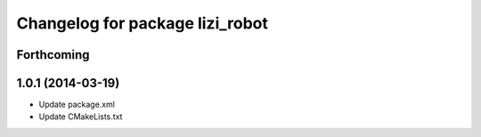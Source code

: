 ^^^^^^^^^^^^^^^^^^^^^^^^^^^^^^^^
Changelog for package lizi_robot
^^^^^^^^^^^^^^^^^^^^^^^^^^^^^^^^

Forthcoming
-----------

1.0.1 (2014-03-19)
------------------
* Update package.xml
* Update CMakeLists.txt

